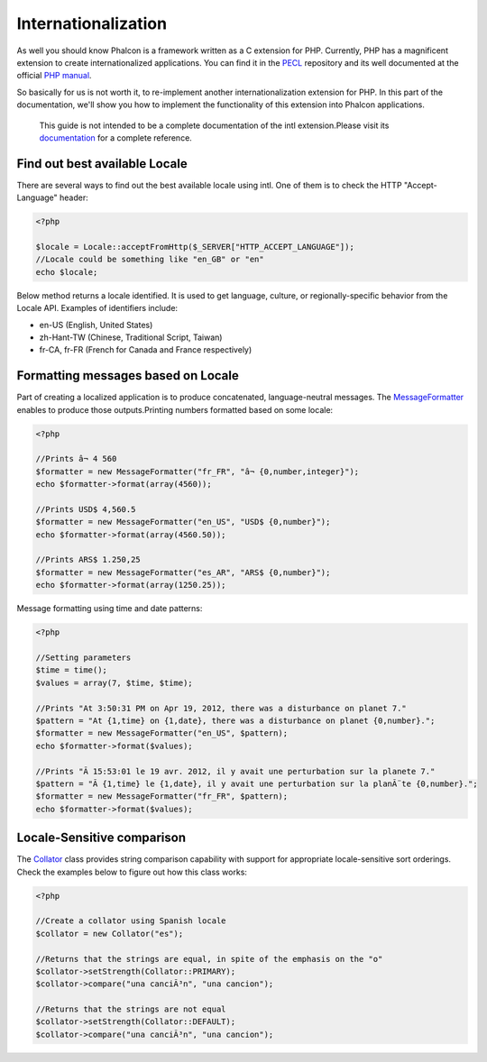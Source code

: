 Internationalization
====================
As well you should know Phalcon is a framework written as a C extension for PHP. Currently, PHP has a magnificent extension to create internationalized applications. You can find it in the `PECL <http://pecl.php.net/package/intl>`_ repository and its well documented at the official `PHP manual <http://www.php.net/manual/en/intro.intl.php>`_. 

So basically for us is not worth it, to re-implement another internationalization extension for PHP. In this part of the documentation, we'll show you how to implement the functionality of this extension into Phalcon applications. 

.. highlights::
   This guide is not intended to be a complete documentation of the intl extension.Please visit its  `documentation <http://www.php.net/manual/en/book.intl.php>`_ for a complete reference.

Find out best available Locale
------------------------------
There are several ways to find out the best available locale using intl. One of them is to check the HTTP "Accept-Language" header: 

.. code-block:: php

    <?php

    $locale = Locale::acceptFromHttp($_SERVER["HTTP_ACCEPT_LANGUAGE"]);
    //Locale could be something like "en_GB" or "en"
    echo $locale;

Below method returns a locale identified. It is used to get language, culture, or regionally-specific behavior from the Locale API. Examples of identifiers include:

* en-US (English, United States)
* zh-Hant-TW (Chinese, Traditional Script, Taiwan)
* fr-CA, fr-FR (French for Canada and France respectively)

Formatting messages based on Locale
-----------------------------------
Part of creating a localized application is to produce concatenated, language-neutral messages. The  `MessageFormatter <http://www.php.net/manual/en/class.messageformatter.php>`_ enables to produce those outputs.Printing numbers formatted based on some locale:

.. code-block:: php

    <?php

    //Prints â¬ 4 560
    $formatter = new MessageFormatter("fr_FR", "â¬ {0,number,integer}");
    echo $formatter->format(array(4560));
    
    //Prints USD$ 4,560.5
    $formatter = new MessageFormatter("en_US", "USD$ {0,number}");
    echo $formatter->format(array(4560.50));
    
    //Prints ARS$ 1.250,25
    $formatter = new MessageFormatter("es_AR", "ARS$ {0,number}");
    echo $formatter->format(array(1250.25));

Message formatting using time and date patterns:

.. code-block:: php

    <?php

    //Setting parameters
    $time = time();
    $values = array(7, $time, $time);
    
    //Prints "At 3:50:31 PM on Apr 19, 2012, there was a disturbance on planet 7."
    $pattern = "At {1,time} on {1,date}, there was a disturbance on planet {0,number}.";
    $formatter = new MessageFormatter("en_US", $pattern);
    echo $formatter->format($values);
    
    //Prints "Ã 15:53:01 le 19 avr. 2012, il y avait une perturbation sur la planete 7."
    $pattern = "Ã {1,time} le {1,date}, il y avait une perturbation sur la planÃ¨te {0,number}.";
    $formatter = new MessageFormatter("fr_FR", $pattern);
    echo $formatter->format($values);

Locale-Sensitive comparison
---------------------------
The `Collator <http://www.php.net/manual/en/class.collator.php>`_ class provides string comparison capability with support for appropriate locale-sensitive sort orderings. Check the examples below to figure out how this class works: 

.. code-block:: php

    <?php

    //Create a collator using Spanish locale
    $collator = new Collator("es");
    
    //Returns that the strings are equal, in spite of the emphasis on the "o"
    $collator->setStrength(Collator::PRIMARY);
    $collator->compare("una canciÃ³n", "una cancion");
    
    //Returns that the strings are not equal
    $collator->setStrength(Collator::DEFAULT);
    $collator->compare("una canciÃ³n", "una cancion");

